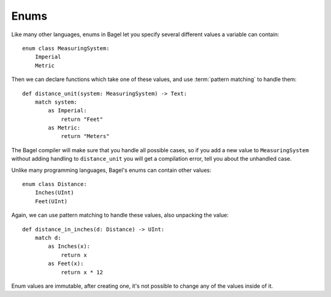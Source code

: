 Enums
=====

Like many other languages, enums in Bagel let you specify several different
values a variable can contain::

    enum class MeasuringSystem:
        Imperial
        Metric

Then we can declare functions which take one of these values, and use
:term:`pattern matching` to handle them::

    def distance_unit(system: MeasuringSystem) -> Text:
        match system:
            as Imperial:
                return "Feet"
            as Metric:
                return "Meters"

The Bagel compiler will make sure that you handle all possible cases, so if you
add a new value to ``MeasuringSystem`` without adding handling to
``distance_unit`` you will get a compilation error, tell you about the
unhandled case.

Unlike many programming languages, Bagel's enums can contain other values::

    enum class Distance:
        Inches(UInt)
        Feet(UInt)

Again, we can use pattern matching to handle these values, also unpacking the
value::

    def distance_in_inches(d: Distance) -> UInt:
        match d:
            as Inches(x):
                return x
            as Feet(x):
                return x * 12

Enum values are immutable, after creating one, it's not possible to change any
of the values inside of it.
